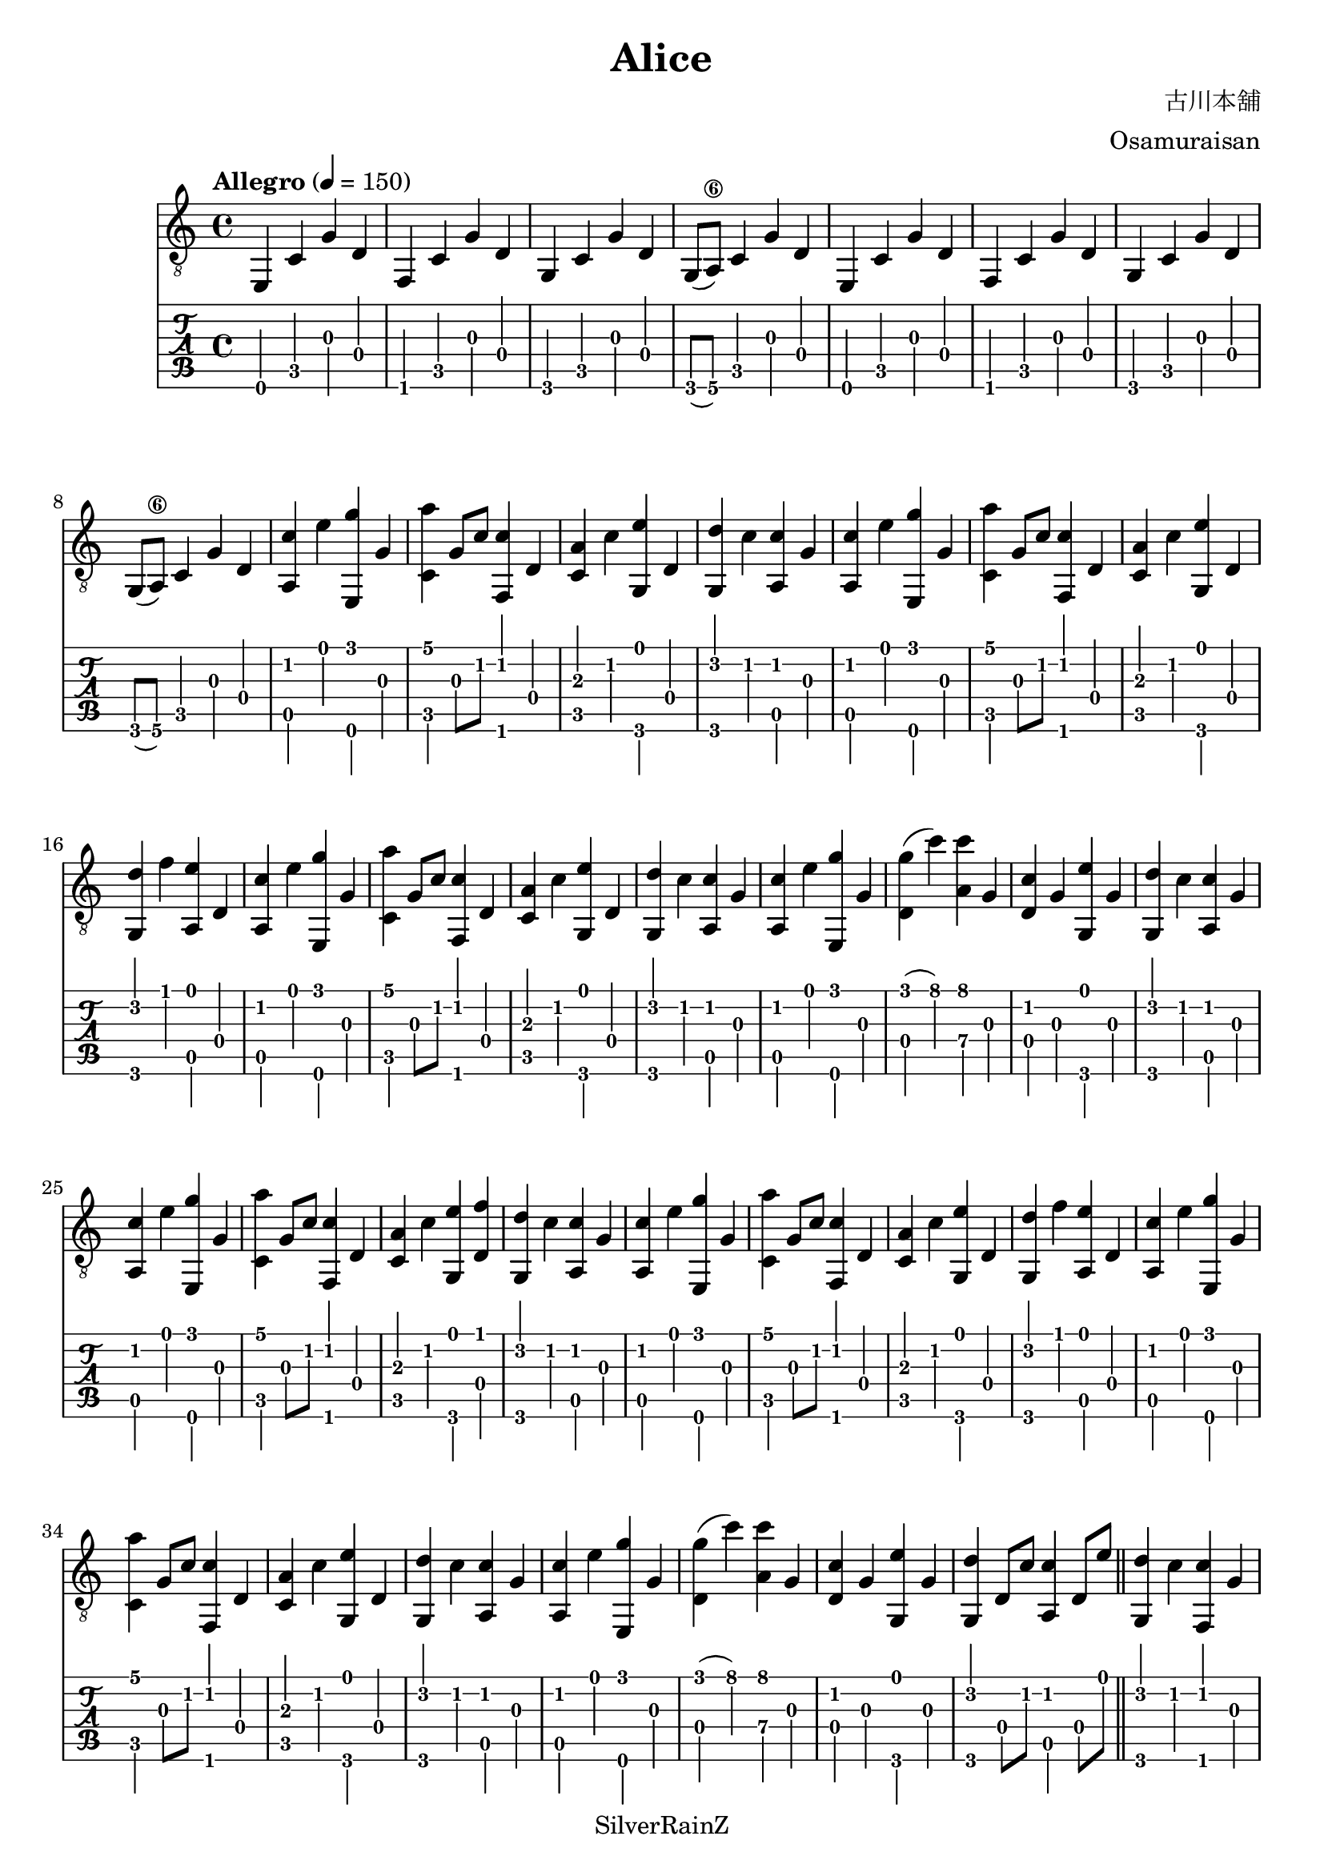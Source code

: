 \version "2.20.0"
\header {
  title = "Alice"
  composer = "古川本舖"
  arranger = "Osamuraisan"
  copyright = "SilverRainZ"
}

prelude = \repeat unfold 2 {
    e,4 c g d
    f, c g d
    g, c g d
    g,8(a,8\6) c4 g d
}

interlude = \repeat unfold 2 {
  <e, g>4 c' d' g'
  <f, g>4 c' d' g'
  <g, g>4 c' d' g'
  <f, g>4 c' d' g'
}

pieceA = {
  <a, c'>4 e' <e, g'> g
}

pieceAi = {
  <f, c'>4 g' <c g'> g
}

pieceB = {
  <c a'>4 g8 c'8 <f, c'>4 d
}

pieceBi = {
  <d g'>4 (c'') <a c''> g
}

pieceBii = {
  <c c'>4 d <g, d'> d'
}

pieceBiii = {
  <c c'>4 d <g, d'> f'
}

pieceC = {
  <c a>4 c' <g, e'> d
}

pieceCi = {
  <d c'>4 g <g, e'> g
}

pieceCii = {
  <c c'>4 d' <a, e'> g8 e'8
}

pieceCiii = {
  <d e'>4 c' <a, c'> g8 e'8
}

pieceCiv = {
  <c c'>4 d' <a, e'> g
}

pieceD = {
  <g, d'>4 c' <a, c'> g
}

pieceDi = {
  <g, d'>4 f' <a, e'> d
}

pieceDii = {
  <g, d'>4 d8 c'8 <a, c'>4 d8 e'8
}

pieceDiii = {
  <g, d'>4 c' <f, c'> g
}

pieceDiv = {
  <g, d'>4 d8 c'8 <a, c'>2
}

symbols =  {
  \time 4/4
  \tempo  "Allegro" 4 = 150

  % 1
  \prelude

  %9
  \pieceA
  \pieceB
  \pieceC
  \pieceD

  %13
  \pieceA
  \pieceB
  \pieceC
  \pieceDi

  %17
  \pieceA
  \pieceB
  \pieceC
  \pieceD

  %21
  \pieceA
  \pieceBi
  \pieceCi
  \pieceD

  %25
  \pieceA
  \pieceB
  <c a>4 c' <g, e'> <d f'>
  \pieceD

  %29
  \pieceA
  \pieceB
  \pieceC
  \pieceDi

  %33
  \pieceA
  \pieceB
  \pieceC
  \pieceD

  %37
  \pieceA
  \pieceBi
  \pieceCi
  \pieceDii

  \bar "||"

  %41
  \pieceDiii

  %42
  \pieceAi
  \pieceBii
  \pieceCii
  \pieceDiii

  %46
  \pieceAi
  \pieceBiii
  \pieceCiii
  \pieceDiii

  %50
  \pieceAi
  \pieceBiii
  \pieceCiv

  %53
  \pieceA
  \pieceBi
  \pieceCi
  \pieceDii

  \bar "||"

  %57
  \pieceA
  \pieceB
  \pieceC
  \pieceD

  %61
  \pieceA
  \pieceB
  \pieceC
  \pieceDi

  %65
  \pieceA
  \pieceB
  \pieceC
  \pieceD

  %69
  \pieceA
  \pieceBi
  \pieceCi
  \pieceDiv

  \bar "||"

  %73
  \prelude

  %81
  \interlude

  \bar "||"

  %89
  r1
  r1

  \bar "|."
}

\score {
  <<
    \new Staff {
      \clef "G_8"
      \symbols
    }
    \new TabStaff {
      \tabFullNotation
      \symbols
    }
  >>

  \midi { }
  \layout { }
}
